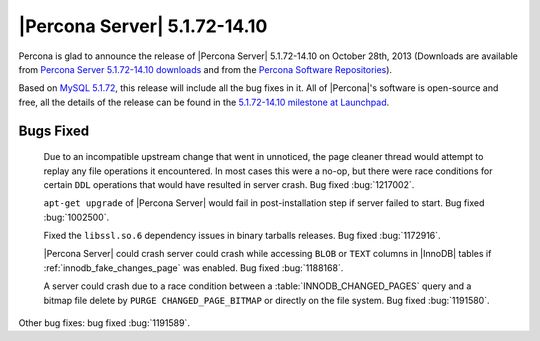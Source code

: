 .. rn:: 5.1.72-14.10

===============================
 |Percona Server| 5.1.72-14.10 
===============================

Percona is glad to announce the release of |Percona Server| 5.1.72-14.10 on October 28th, 2013 (Downloads are available from `Percona Server 5.1.72-14.10 downloads <http://www.percona.com/downloads/Percona-Server-5.1/Percona-Server-5.1.72-14.10/>`_ and from the `Percona Software Repositories <http://www.percona.com/doc/percona-server/5.1/installation.html>`_).

Based on `MySQL 5.1.72 <http://dev.mysql.com/doc/relnotes/mysql/5.1/en/news-5-1-72.html>`_, this release will include all the bug fixes in it. All of |Percona|'s software is open-source and free, all the details of the release can be found in the `5.1.72-14.10 milestone at Launchpad <https://launchpad.net/percona-server/+milestone/5.1.72-14.10>`_.

Bugs Fixed
==========
 
 Due to an incompatible upstream change that went in unnoticed, the page cleaner thread would attempt to replay any file operations it encountered. In most cases this were a no-op, but there were race conditions for certain ``DDL`` operations that would have resulted in server crash. Bug fixed :bug:`1217002`.

 ``apt-get upgrade`` of |Percona Server| would fail in post-installation step if server failed to start. Bug fixed :bug:`1002500`.

 Fixed the ``libssl.so.6`` dependency issues in binary tarballs releases. Bug fixed :bug:`1172916`.

 |Percona Server| could crash server could crash while accessing ``BLOB`` or ``TEXT`` columns in |InnoDB| tables if :ref:`innodb_fake_changes_page` was enabled. Bug fixed :bug:`1188168`.

 A server could crash due to a race condition between a :table:`INNODB_CHANGED_PAGES` query and a bitmap file delete by ``PURGE CHANGED_PAGE_BITMAP`` or directly on the file system. Bug fixed :bug:`1191580`.

Other bug fixes: bug fixed :bug:`1191589`.
